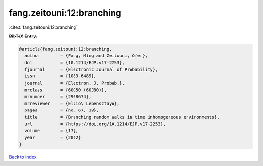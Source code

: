 fang.zeitouni:12:branching
==========================

:cite:t:`fang.zeitouni:12:branching`

**BibTeX Entry:**

.. code-block:: bibtex

   @article{fang.zeitouni:12:branching,
     author        = {Fang, Ming and Zeitouni, Ofer},
     doi           = {10.1214/EJP.v17-2253},
     fjournal      = {Electronic Journal of Probability},
     issn          = {1083-6489},
     journal       = {Electron. J. Probab.},
     mrclass       = {60G50 (60J80)},
     mrnumber      = {2968674},
     mrreviewer    = {Elcio\ Lebensztayn},
     pages         = {no. 67, 18},
     title         = {Branching random walks in time inhomogeneous environments},
     url           = {https://doi.org/10.1214/EJP.v17-2253},
     volume        = {17},
     year          = {2012}
   }

`Back to index <../By-Cite-Keys.html>`_
